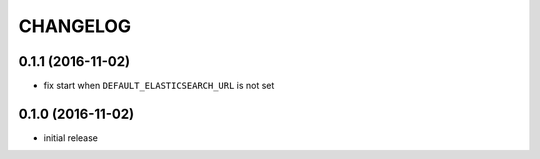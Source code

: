 CHANGELOG
=========


0.1.1 (2016-11-02)
----------------

* fix start when ``DEFAULT_ELASTICSEARCH_URL`` is not set


0.1.0 (2016-11-02)
----------------

* initial release
